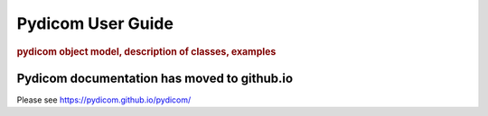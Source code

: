 .. _pydicom_user_guide:

==================
Pydicom User Guide
==================

.. rubric:: pydicom object model, description of classes, examples

Pydicom documentation has moved to github.io	
--------------------------------------------
Please see
`https://pydicom.github.io/pydicom/ <https://pydicom.github.io/pydicom/>`_